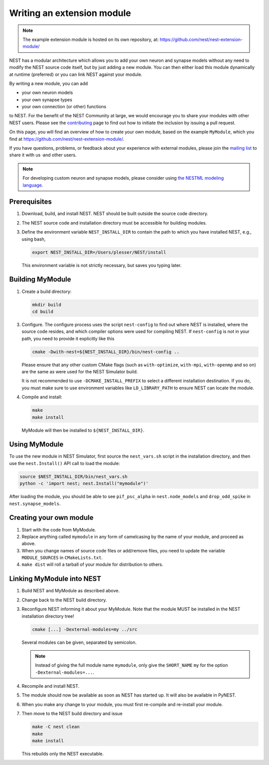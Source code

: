 Writing an extension module
===========================

.. note::

   The example extension module is hosted on its own repository, at:
   https://github.com/nest/nest-extension-module/

NEST has a modular architecture which allows you to add your own neuron and synapse models without any need to modify the NEST source code itself, but by just adding a new module. You can then either load this module dynamically at runtime (preferred) or you can link NEST against your module.

By writing a new module, you can add

* your own neuron models
* your own synapse types
* your own connection (or other) functions

to NEST. For the benefit of the NEST Community at large, we would encourage you to share your modules with other NEST users. Please see the `contributing <https://nest-simulator.readthedocs.io/en/stable/developer_space/index.html>`_ page to find out how to initiate the inclusion by issuing a pull request.

On this page, you will find an overview of how to create your own module, based on the example ``MyModule``, which you find at https://github.com/nest/nest-extension-module/.

If you have questions, problems, or feedback about your experience with external modules, please join the `mailing list <https://nest-simulator.readthedocs.io/en/stable/community.html>`_ to share it with us ·and other users.

.. note::

   For developing custom neuron and synapse models, please consider using `the NESTML modeling language <https://nestml.readthedocs.org/>`_.


Prerequisites
-------------

1. Download, build, and install NEST. NEST should be built outside the source code directory.
2. The NEST source code and installation directory must be accessible for building modules.
3. Define the environment variable ``NEST_INSTALL_DIR`` to contain the path to which you have installed NEST, e.g., using bash,

   .. code-block:: sh

      export NEST_INSTALL_DIR=/Users/plesser/NEST/install

   This environment variable is not strictly necessary, but saves you typing later.


Building MyModule
-----------------

1. Create a build directory:

   .. code-block:: sh

      mkdir build
      cd build

3. Configure. The configure process uses the script ``nest-config`` to find out where NEST is installed, where the source code resides, and which compiler options were used for compiling NEST. If ``nest-config`` is not in your path, you need to provide it explicitly like this

   .. code-block:: sh

      cmake -Dwith-nest=${NEST_INSTALL_DIR}/bin/nest-config ..

   Please ensure that any other custom CMake flags (such as ``with-optimize``, ``with-mpi``, ``with-openmp`` and so on) are the same as were used for the NEST Simulator build.

   It is not recommended to use ``-DCMAKE_INSTALL_PREFIX`` to select a different installation destination. If you do, you must make sure to use environment variables like ``LD_LIBRARY_PATH`` to ensure NEST can locate the module.

4. Compile and install:

   .. code-block:: sh

      make
      make install

   MyModule will then be installed to ``${NEST_INSTALL_DIR}``.


Using MyModule
--------------

To use the new module in NEST Simulator, first source the ``nest_vars.sh`` script in the installation directory, and then use the ``nest.Install()`` API call to load the module:

.. code-block:: sh

   source $NEST_INSTALL_DIR/bin/nest_vars.sh
   python -c 'import nest; nest.Install("mymodule")'

After loading the module, you should be able to see ``pif_psc_alpha`` in ``nest.node_models`` and ``drop_odd_spike`` in ``nest.synapse_models``.


Creating your own module
------------------------

1. Start with the code from MyModule.
2. Replace anything called ``mymodule`` in any form of camelcasing by the name of your module, and proceed as above.
3. When you change names of source code files or add/remove files, you need to update the variable ``MODULE_SOURCES`` in ``CMakeLists.txt``.
4. ``make dist`` will roll a tarball of your module for distribution to others.


Linking MyModule into NEST
--------------------------

1. Build NEST and MyModule as described above.
2. Change back to the NEST build directory.
3. Reconfigure NEST informing it about your MyModule. Note that the module MUST be installed in the NEST installation directory tree!

   .. code-block:: sh

      cmake [...] -Dexternal-modules=my ../src

   Several modules can be given, separated by semicolon.

   .. note::

      Instead of giving the full module name ``mymodule``, only give the ``SHORT_NAME`` ``my`` for the option ``-Dexternal-modules=...``.

4. Recompile and install NEST.
5. The module should now be available as soon as NEST has started up. It will also be available in PyNEST.
6. When you make any change to your module, you must first re-compile and re-install your module.
7. Then move to the NEST build directory and issue

   .. code-block:: sh

      make -C nest clean
      make
      make install

   This rebuilds only the NEST executable.
